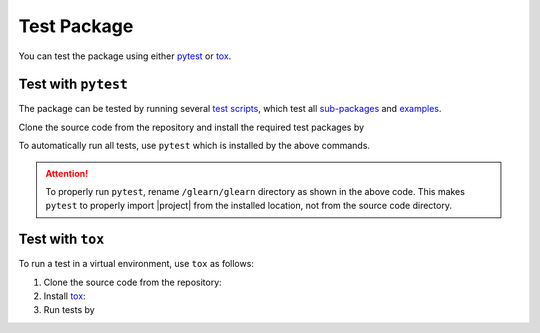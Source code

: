 .. _test-package:

Test Package
************

You can test the package using either `pytest <https://docs.pytest.org/>`__ or `tox <https://tox.wiki/en/4.7.0/>`__.

Test with ``pytest``
====================

|codecov-devel|

The package can be tested by running several `test scripts <https://github.com/ameli/glearn/tree/main/tests>`_, which test all `sub-packages <https://github.com/ameli/glearn/tree/main/glearn>`_ and `examples <https://github.com/ameli/glearn/tree/main/examples>`_.

Clone the source code from the repository and install the required test packages by

.. prompt:: bash

    git clone https://github.com/ameli/glearn.git
    cd glearn
    python -m pip install -r tests/requirements.txt
    python -m pip install .

To automatically run all tests, use ``pytest`` which is installed by the above commands.

.. prompt:: bash

    mv glearn glearn-do-not-import
    pytest

.. attention::

    To properly run ``pytest``, rename ``/glearn/glearn`` directory as shown in the above code. This makes ``pytest`` to properly import |project| from the installed location, not from the source code directory.

Test with ``tox``
=================

To run a test in a virtual environment, use ``tox`` as follows:

1. Clone the source code from the repository:
   
   .. prompt:: bash
       
       git clone https://github.com/ameli/glearn.git

2. Install `tox <https://tox.wiki/en/latest/>`_:
   
   .. prompt:: bash
       
       python -m pip install tox

3. Run tests by
   
   .. prompt:: bash
       
       cd glearn
       tox

.. |codecov-devel| image:: https://img.shields.io/codecov/c/github/ameli/glearn
   :target: https://codecov.io/gh/ameli/glearn
